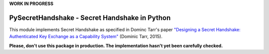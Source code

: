 **WORK IN PROGRESS**

PySecretHandshake - Secret Handshake in Python
==============================================

This module implements Secret Handshake as specified in Dominc Tarr's paper `"Designing a Secret Handshake: Authenticated
Key Exchange as a Capability System" <http://dominictarr.github.io/secret-handshake-paper/shs.pdf>`_ (Dominic Tarr, 2015).

**Please, don't use this package in production. The implementation hasn't yet been carefully checked.**
